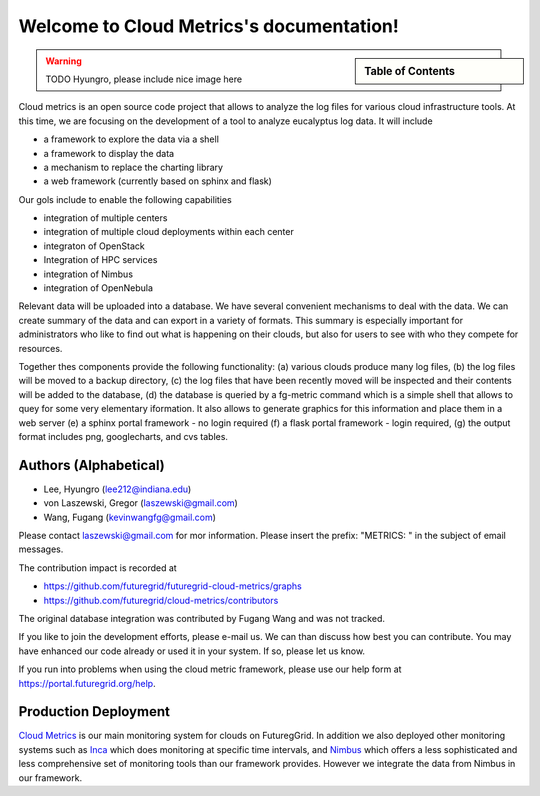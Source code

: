 **********************************************************************
Welcome to Cloud Metrics's documentation!
**********************************************************************

.. sidebar:: Table of Contents

    .. toctree::
       :maxdepth: 5

       manual
       metrics
       examples
       developer
       rest
       todo
       ubmod
       lighttpd
       modules


.. warning:: TODO Hyungro, please include nice image here

Cloud metrics is an open source code project that allows to analyze
the log files for various cloud infrastructure tools. At this time, we
are focusing on the development of a tool to analyze eucalyptus log
data. It will include

* a framework to explore the data via a shell 
* a framework to display the data
* a mechanism to replace the charting library
* a web framework (currently based on sphinx and flask)

Our gols include to enable the following capabilities

* integration of multiple centers
* integration of multiple cloud deployments within each center
* integraton of OpenStack
* Integration of HPC services
* integration of Nimbus
* integration of OpenNebula

Relevant data will be uploaded into a
database.  We have several convenient mechanisms to deal with the
data.  We can create summary of the data and can export in a variety
of formats. This summary is especially important for administrators
who like to find out what is happening on their clouds, but also for
users to see with who they compete for resources. 

..
  Figure 1 provides an overview of the main components that
  are communication as part of the clout metric framework.


Together thes components provide the following functionality: (a) various clouds produce
many log files, (b) the log files will be moved to a backup directory,
(c) the log files that have been recently moved will be inspected and
their contents will be added to the database, (d) the database is
queried by a fg-metric command which is a simple shell that allows to
quey for some very elementary iformation. It also allows to generate
graphics for this information and place them in a web server (e) a
sphinx portal framework - no login required (f) a flask portal
framework - login required, (g) the output format
includes png, googlecharts, and cvs tables.  


.. 
   We are also collaborating with the TAS project that developd
   XDMod. Once this project has open sourced their code we intend to
   leverage from their user interface. However, at this time the
   metics we collect are not yet integrated. Hence we can not yet use
   XDMod. We anticipate that modifications to XDMod will be conducted
   over the next year to accomplish this goal.


Authors (Alphabetical)
--------------------------------------

* Lee, Hyungro (lee212@indiana.edu)   
* von Laszewski, Gregor (laszewski@gmail.com)
* Wang, Fugang (kevinwangfg@gmail.com)

Please contact laszewski@gmail.com for mor information. Please insert
the prefix: "METRICS: " in the subject of email messages.

The contribution impact is recorded at

* https://github.com/futuregrid/futuregrid-cloud-metrics/graphs
* https://github.com/futuregrid/cloud-metrics/contributors

The original database integration was contributed by Fugang Wang and
was not tracked.

If you like to join the development efforts, please e-mail us. We can
than discuss how best you can contribute. You may have enhanced our
code already or used it in your system. If so, please let us know.

If you run into problems when using the cloud metric framework, please use our 
help form at `https://portal.futuregrid.org/help <https://portal.futuregrid.org/help>`_.


Production Deployment
--------------------

`Cloud Metrics <https://portal.futuregrid.org/metrics>`_ is our main
monitoring system for clouds on FuturegGrid. In addition we also
deployed other monitoring systems such as `Inca <https://portal.futuregrid.org/monitoring/cloud>`_ which does
monitoring at specific time intervals, and `Nimbus
<http://inca.futuregrid.org/nimbus-stats/>`_ which offers a less
sophisticated and less comprehensive set of monitoring tools than our
framework provides. However we integrate the data from Nimbus in our
framework.

..
     default_fontsize = 20;

.. 
   WE DO NOT DISLAY IMAGE WE WILL USE PPT
   blockdiag::

      blockdiag {
	 default_node_color = lightyellow;
	 default_shape = roundedbox;
	 user_a [shape = actor];
	 user_b [shape = actor];
	 user_c [shape = actor];
	 Database [shape = flowchart.database];
	 Backup [shape = flowchart.database];

	  "Log OpenStack" -> Backup;
	  "Log Eucalyptus" -> Backup; 
	  "Log Nimbus" ->  Backup;
	  Backup -> Database;

	  Database <-> "Shell";
	  Database <-> "Sphinx Portal";
	  Database <-> "Flask Portal";

	  "Sphinx Portal" -> user_a
	  "Flask Portal" -> user_b
	  "Shell" -> user_c
       }

    **Figure 1:** cloud metrics components. 
    
    
..    Indices and tables
..    ==================
..    * :ref:`genindex`
..    * :ref:`modindex`
..    * :ref:`search`

